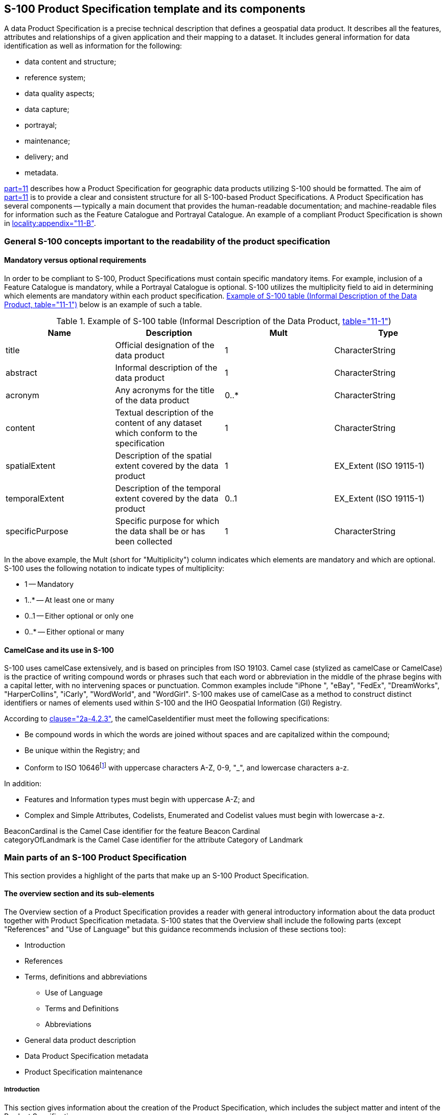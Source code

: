 == S-100 Product Specification template and its components

A data Product Specification is a precise technical description that defines a
geospatial data product. It describes all the features, attributes and relationships
of a given application and their mapping to a dataset. It includes general
information for data identification as well as information for the following:

* data content and structure;
* reference system;
* data quality aspects;
* data capture;
* portrayal;
* maintenance;
* delivery; and
* metadata.

<<S100,part=11>> describes how a Product Specification for geographic data products
utilizing S-100 should be formatted. The aim of <<S100,part=11>> is to provide a
clear and consistent structure for all S-100-based Product Specifications. A Product
Specification has several components -- typically a main document that provides the
human-readable documentation; and machine-readable files for information such as the
Feature Catalogue and Portrayal Catalogue. An example of a compliant Product
Specification is shown in <<S100,locality:appendix="11-B">>.

=== General S-100 concepts important to the readability of the product specification

==== Mandatory versus optional requirements

In order to be compliant to S-100, Product Specifications must contain specific
mandatory items. For example, inclusion of a Feature Catalogue is mandatory, while a
Portrayal Catalogue is optional. S-100 utilizes the multiplicity field to aid in
determining which elements are mandatory within each product specification.
<<table2>> below is an example of such a table.

[[table2]]
.Example of S-100 table (Informal Description of the Data Product, <<S100,table="11-1">>)
[options=header]
|===
| Name | Description | Mult | Type

| title | Official designation of the data product | 1 | CharacterString
| abstract | Informal description of the data product | 1 | CharacterString
| acronym | Any acronyms for the title of the data product | 0..* | CharacterString
| content | Textual description of the content of any dataset which conform to the specification | 1 | CharacterString
| spatialExtent | Description of the spatial extent covered by the data product | 1 | EX_Extent (ISO 19115-1)
| temporalExtent | Description of the temporal extent covered by the data product | 0..1 | EX_Extent (ISO 19115-1)
| specificPurpose | Specific purpose for which the data shall be or has been collected | 1 | CharacterString
|===

In the above example, the Mult (short for "Multiplicity") column indicates which
elements are mandatory and which are optional. S-100 uses the following notation to
indicate types of multiplicity:

* 1 -- Mandatory
* 1..* -- At least one or many
* 0..1 -- Either optional or only one
* 0..* -- Either optional or many

==== CamelCase and its use in S-100

S-100 uses camelCase extensively, and is based on principles from ISO 19103. Camel
case (stylized as camelCase or CamelCase) is the practice of writing compound words
or phrases such that each word or abbreviation in the middle of the phrase begins
with a capital letter, with no intervening spaces or punctuation. Common examples
include "iPhone ", "eBay", "FedEx", "DreamWorks", "HarperCollins", "iCarly",
"WordWorld", and "WordGirl". S-100 makes use of camelCase as a method to construct
distinct identifiers or names of elements used within S-100 and the IHO Geospatial
Information (GI) Registry.

According to <<S100,clause="2a-4.2.3">>, the camelCaseIdentifier must meet the
following specifications:

* Be compound words in which the words are joined without spaces and are capitalized
within the compound;
* Be unique within the Registry; and
* Conform to ISO 10646{blank}footnote:[S-100 2a-4.2.3, specify ISO/IEC 646 (ASCII),
while elsewhere 10646 (UTF-8) is used. Since it can be problematic to mix UTF-8 and
ASCII, this guidance recommends to utilize only UTF-8.]
with uppercase characters A-Z, 0-9, "_", and lowercase characters a-z.

In addition:

* Features and Information types must begin with uppercase A-Z; and
* Complex and Simple Attributes, Codelists, Enumerated and Codelist values must begin
with lowercase a-z.

[example]
BeaconCardinal is the Camel Case identifier for the feature Beacon Cardinal

[example]
categoryOfLandmark is the Camel Case identifier for the attribute Category
of Landmark

=== Main parts of an S-100 Product Specification

This section provides a highlight of the parts that make up an S-100 Product
Specification.

==== The overview section and its sub-elements

The Overview section of a Product Specification provides a reader with general
introductory information about the data product together with Product Specification
metadata. S-100 states that the Overview shall include the following parts (except
"References" and "Use of Language" but this guidance recommends inclusion of these
sections too):

* Introduction
* References
* Terms, definitions and abbreviations
** Use of Language
** Terms and Definitions
** Abbreviations
* General data product description
* Data Product Specification metadata
* Product Specification maintenance

===== Introduction

This section gives information about the creation of the Product Specification, which
includes the subject matter and intent of the Product Specification.

===== References

This section should list standards which define integral elements of the Product
Specification; or on which implementations depend, such as normative ISO or other
standards. Other standards or documents containing useful information which is not an
integral part of the Product Specification may be listed as informative references.

===== Use of language

Although optional, it can be beneficial to add a Use of Language section to elaborate
the intended meaning of specific words used within the Product Specification
documentation, including appendices and annexes. The purpose is to remove as much
ambiguity as possible so that the Specification is clear regarding what is a
mandatory requirement, what is highly recommended and what is optional. Within S-100,
the following has been adopted for use of language:

* "Must" indicates a mandatory requirement.
* "Should" indicates an optional requirement that is the recommended process to be
followed, but is not mandatory.
* "May" means "allowed to" or "could possibly", and is not mandatory.

===== Terms and definitions

Terms and definitions are useful references that reflect the content of the
Specification as well as the context for its intended use.

===== Abbreviations

Any abbreviations used in the Specification should be listed with their full meaning
in a separate abbreviations section within the introductory parts of the Product
Specification.

====== Acronyms

It is customary to give an acronym for the name of the data product; for example AML
(Additional Military Layer) or ENC (Electronic Navigational Chart). Acronyms may also
be used throughout the Specification for a variety of reasons; these should be
collected in an acronym paragraph at the beginning of the document to serve as a
quick reference for the reader.

[[cls-A-6.2.1.6]]
===== General data product description

This section is an informal description of the data product, which can read like an
abstract of the Specification, its purpose and intended use context. See also
<<cls-A-6.2.4>>.

===== Product specification maintenance

Changes to a Product Specification issued by the IHO will be released as a New
Edition, a Revision, or as a document that includes Clarifications. Which level is
used depends on the nature of the change. It is likely that other issuing authorities
will follow IHOs example. Generally, this text follows the guidance given in
<<S100,part=12>>, where three types of change are described: New Edition, Revision
and Clarification. These changes are defined in the following sub-clauses.

====== New Editions

New Editions introduce significant changes. New Editions enable new concepts, such as
the ability to support new functions or applications, or the introduction of new
constructs or data types. New Editions are likely to have a significant impact on
either existing users or future users of a Product Specification.

====== Revisions

Revisions are defined as substantive semantic changes. Typically, Revisions will
introduce changes to correct factual errors or introduce necessary changes that have
become evident as a result of practical experience or changing circumstances. A
Revision must not also be classified as a Clarification. Revisions could have an
impact on either existing users or future users of the Specification. All accumulated
Clarifications will be included with the release of approved Revisions.

Changes in a Revision ensure backward compatibility with the previous versions within
the same Edition. Newer Revisions, for example, introduce new features and
attributes. Within the same Edition, a dataset of one version could always be
processed with a later version of the Feature and Portrayal Catalogues. In most cases
a new Feature or Portrayal Catalogue will result in a Revision of the Specification.

====== Clarifications

Clarifications are non-substantive changes. Typically, Clarifications remove
ambiguity; correct grammatical and spelling errors; amend or update cross references;
and/or insert improved graphics, spelling, punctuation and grammar. Clarifications
must not cause any substantive semantic changes.

Changes in a Clarification are minor and ensure backward compatibility with the
previous versions within the same Edition. Within the same Edition, a dataset of one
Clarification version could always be processed with a later version of the Feature
and Portrayal Catalogues; and a Portrayal Catalogue can always rely on earlier
versions of the Feature Catalogue.

==== Version numbers

The associated version control numbering to identify changes (n) in S-100 and derived
Product Specifications generally follow this format:

* New Editions denoted as n.0.0
* Revisions denoted as n.n.0
* Clarifications denoted as n.n.n

The same format for versioning has also being adopted for most of IHOs other
Standards.

==== Specification scopes

Specification scopes indicate the applicability of designated portions of the Product
Specification to either the entire product or to parts of the product. For example, a
coordinate reference system will generally apply to the complete product, while
maintenance regimes may be different for navigational features versus contextual
features. This difference would be described using specification scopes. Depending on
the type of Product Specification, the scope may include items in <<table-A-6-2>>.

[[table-A-6-2]]
.Specification Scope Information (<<S100,table="11-3">>)
[options=header]
|===
| Name | Description | Mult | Type

| scopeIdentification | Specific identification of the scope | 1 | CharacterString
| Level | Hierarchical level of the data specified by the scope | 0..1 | MD_ScopeCode (ISO 19115-1)
| levelName | Name of the hierarchy level | 0..1 | CharacterString
| levelDescription | Detailed description about the level of the data specified by the scope | 0..1 | CharacterString
| Coverage | Subtype of a feature that represents real world phenomena as a set of attributes | 0..1 | CharacterString
| Extent | Spatial, vertical and temporal extent of the data | 0..1 | EX_Extent (ISO 19115-1)
|===

If a Specification is homogeneous across the whole data product, it is only
necessary to define a general scope (root scope) to which each section of the
Product Specification applies. This general scope may look something like the
following example:

Scope identification:: Global scope
Level:: 006- series
Level name:: Dataset
Level description:: Level applies globally to all ENC datasets
Coverage:: All features in the ENC Feature Catalogue
Extent:: EX_GeographicBoundingBox
westBoundLongitude::: -180
eastBoundLongitude::: 180
southBoundLatitude::: -90
northBoundLatitude::: 90

The Level attribute is a codelist found in ISO 19115-1 called MD_ScopeCode
comprising the major components of a Specification. The Extent attribute is a class
that can be any combination of the following: description string; a geographical
extent (like in the example above); vertical extent; or temporal extent.

The Product Specification may specify a partitioning of the data content of the
product on the basis of one or more criteria. Such partitioning may be different for
different parts of the Product Specification. Each such part of the data content is
described by a specification scope that may inherit or override the general scope
specification. In principle, any or all of the remaining sections of the Product
Specification may have variants that apply to the scopes within the product. Each
variant must identify the scope(s) to which it applies.

EXAMPLE: Data products to support navigation often contain two sets of feature
types: those that provide navigation information that changes rapidly and the
presence of which is essential for safety of navigation; and those that provide
background reference information. Maintenance and delivery information would be
partitioned on the basis of these groupings; essential information would be
maintained and delivered whereas reference system information would not.

[[cls-A-6.2.4]]
==== Dataset identification

In addition to the informal description of the data product (see also
<<cls-A-6.2.1.6>>), S-100 also calls for a section that describes information that
uniquely identifies any dataset as being created in accordance with a specific
Product Specification series.

Different from the general information about the data product, the dataset
identification is for the individual dataset. For example, the value contained in
the Purpose attribute may be common among all datasets created from a particular
Specification. Other attributes may benefit from following a common model or schema,
while other attributes are codelist types that are defined elsewhere, such as in ISO
19115-1. These attributes are limited to the values given in those codelists and
there may be cases where it is beneficial to restrict the given codelists to a
subset of values.

This information is stored in the metadata that is associated with the dataset.
Therefore, it is important to ensure that appropriate metadata attributes are
available; and to harmonize this section with the metadata section.

Some Product Specifications have merged the informal description of the data product
with the dataset identification section, into a common section. This is an allowed
option.

==== Data content and structure (Application Schema)

An Application Schema defines the data content and structure of products under
S-100. Application Schemas are expressed using the Unified Modelling Language (UML)
as described in <<S100,part=1>> (Conceptual Schema Language) and allow developers to
implement S-100 Product Specifications in a consistent and maintainable way. The
General Feature Model of S-100 (<<S100,part=3>>) specifies the rules for developing
an Application Schema, which includes the conceptual model for features and their
characteristics and associations.

The S-100 Product Specification Template stipulates that specifications that have
large Application Schemas need contain only specific examples in UML in the
Specification document, since the Application Schema is realized in full in the
Feature Catalogue. Because Application Schemas generally become too big to remain
easily readable in one page, it may be beneficial for overall readability to split
up the Application Schema into sections based on functions and elements.

===== Feature based data content structure

The data content of a geographic application is defined with a view of real world
features and the requirements of a particular application. The content is structured
in terms of objects. S-100 considers two types of objects or features, which are
defined in <<S100,part=3,clause="5.1">>. They are defined as follows:

. Features -- Features are defined together with their properties. Features are
abstract representations of real world phenomena. The word 'feature' can be used in
two senses: feature type and feature instance. A feature type is a class and is
defined in the Feature Catalogue. A feature instance is a single occurrence of the
feature type and is represented as an object in a data set.
. Information -- Information types are used to share information among features and
other information types. An information type is a class of object that is defined in
the Feature Catalogue. An instance of an information type is an identifiable unit of
information in a data set. Information types have only thematic attribute
properties. An instance of an information type may be associated with one or more
feature instances or one or more instances of other information types. Information
types can be thought of as shared attributes.

The General Feature Model (GFM) provides a conceptual model for these objects. The
definitions for feature types are held in the Feature Catalogue. The GFM also acts
as a conceptual model for the Feature Catalogue. Spatial information is defined in
<<S100,part=7>>, Spatial Schema, and consists of simple geometry which can be
expressed in multiple configurations. The Application Schema must define the spatial
components used in a Product Specification and the relationship to the feature
classes.

===== Coverage-based data content structure

S-100 also defines imagery, gridded and coverage data as feature-oriented data. In
the simplest form, an image or any set of gridded data can be considered as a single
feature. Thus, Application Schema rules for feature data also apply to imagery and
gridded data. However, care must be taken to ensure that the Application Schema
accurately defines the Imagery and Gridded Data Spatial Schema in accordance with
<<S100,part=8,clause="8-6">>; and the Gridded Data Spatial Referencing as defined in
<<S100,part=8,clause="8-8">>. If the product contains a series or set of images or
gridded data sets, then the Application Schema defining the spatial relationships
should be defined as specified in <<S100,part=8,clause="8-7">>.

==== Data product format

S-100-based Product Specifications shall define the format (encoding) in which each
scope within the data product is delivered. This includes a description of file
structures and formats where applicable, or the format of a data stream if so
applicable. The encoding structure could be specified completely in the
Specification, or by reference to a separate profile or standard. Currently, S-100
includes profiles of three encodings: ISO 8211 binary encoding; GML (ISO 19136)
encoding; and HDF5 encoding. A Product Specification may reference these profiles
along with a description of how to use them within the specific Product
Specification. For example, a given product would have a specific GML Application
Schema, expressed in one or more XML Schema Definition Language files.

Specialized products may use other encodings by specifying the whole encoding within
the Product Specification (or by referencing an established external standard, or an
appropriate combination of the two). It should be noted that in such cases,
implementation costs may be higher than for systems using the standard S-100
encodings.

A brief description of the S-100 profiled encodings is provided in the following
clauses.

===== ISO 8211

The ISO/IEC 8211 Specification is a data descriptive file format for information
interchange. <<S100,part="10a">> specifies the structure of an exchange set at the
record and field levels. It further specifies the contents of the physical
constructs required for their implementation as ISO/IEC 8211 data records, fields,
and subfields. The grouping of records into ISO/IEC 8211 files is considered
application specific and, therefore, must be described in the relevant Product
Specification. <<fig-A-6-1>> below depicts an example of such a description. In
S-100 only the binary ISO/IEC 8211 format is used.

[[fig-A-6-1]]
.Example of Field Tables
image::img01.png[]

===== GML

The Geography Markup Language (GML) is an XML grammar defined by the Open Geospatial
Consortium (OGC)/ISO 19136 to express geographical features. GML serves as a
modelling language for geographic systems as well as an open interchange format for
geographic transactions on the Internet. It should be noted that the concept of
feature in GML is a very general one and includes not only conventional "vector" or
discrete objects, but also coverages and sensor data. The ability to integrate all
forms of geographic information is the key to the utility of GML.

<<S100,part="10b">> specifies a profile of GML that is used as a basis for the
development of GML application schemas for S-100-based data products. The GML
Application Schema for each data product defines a file format for the
machine-to-machine exchange of information structured in conformance with the
Application Schema for the data product, as defined in the appropriate Product
Specification.

The S-100 GML profile defines the core GML components that are used in GML encodings
for S-100-based data products. This profile defines a restricted subset of XML and
GML types that excludes GML features not required by S-100 GML datasets. This subset
of GML is then used to create the specific GML encoding for a Product Specification.
This approach is described in <<fig-A-6-2>> below.

[[fig-A-6-2]]
.Derivation of the GML profile and its use by a data product
image::img02.png[]

===== HDF5

The Hierarchical Data Format 5 (HDF5) HDF has been developed by The HDF Group as a
file format for the transfer of data that is used for imagery and gridded data. HDF5
is particularly good at dealing with data where complexity and scalability are
important. Data of virtually any type or size can be stored in HDF5, including
complex data structures and data types. <<fig-A-6-3>> below depicts the structure of
a typical HDF5 file.

<<S100,part="10c">> specifies a profile of HDF5 that is adopted for S-100. It
specifies how to use HDF5 in a way that is compliant with the GFM and how to
consistently specify the data formats for the types of coverages and point sets
supported by S-100.

[[fig-A-6-3]]
.Image showing (left side) the structure of the file and (right side) the two-dimensional compound array of values for regularly gridded data
image::img03.png[]

===== Other encodings and encoding profiles

When the encodings in S-100 as profiled are not sufficient for the intended use of a
Product Specification, a different encoding may be specified within the Product
Specification itself. If an encoding that is not part of S-100 is used, then
sufficient detail should be given to permit implementers an easy understanding of
the chosen encoding.

NOTE: If a non S-100-based encoding is chosen, then systems that support S-100 may
not be able to handle data products that utilize this encoding (for example, ECDIS).
An alternative is to request additional encoding profiles be added to S-100, which
can then be added to systems that comply with S-100.

If a non S-100 encoding is used, then the metadata must be correctly encoded to
indicate that the Product Specification contains the encoding format for the data
product. This is done using the Undefined value of the S100_DataFormat attribute in
the discovery metadata of every compliant data product. See <<S100,part="4a">> for
further details.

==== Data content and structure

This section describes the different type of data model elements that are used
within a Product Specification. S-100 defines a variety of different elements, but
it is up to the individual Specification to specify which elements are allowed to be
used. The following is an example of how a subset of elements would be defined
within a Product Specification.

[example]
====
_[underline]#Feature Types#_

< _The following clauses describe the different feature types that may be used in the
Feature Catalogue._ >

_[underline]#Geographic#_

< _Geographic (geo) feature types form the principle content of the dataset and are
fully defined by their associated attributes and information types._ >

_[underline]#Meta#_

< _Meta features contain information about other features within a data set.
Information defined by meta features override the default metadata values defined by
the data set descriptive records. Meta features must be used to their maximum extent
to reduce meta attribution on individual features._ >

_[underline]#Feature Relationship#_

< _A feature relationship links instances of one feature type with instances of the
same or a different feature type. There are three common types of feature
relationship: Association, Aggregation and Composition._ >

_[underline]#Information Types#_

< _Information types are identifiable pieces of information in a dataset that can be
shared between other features. They have attributes but have no relationship to any
geometry; information types may reference other information types._ >
====

An additional option to describe the model elements included in a Product
Specification is to group elements according to some logical scheme, and then
describe those groupings. This method allows a combination of the type description
and at the same time links it with the usage within the Specification. <<fig-A-6-4>>
below shows an example of this method, describing all information types in a
specific Product Specification.

[[fig-A-6-4]]
.Example of an overview of S-Information Types, from S-123.
image::img04.png[]

==== Feature Catalogue

ISO 19110 defines a Feature Catalogue as a catalogue that contains definitions and
descriptions of the feature types, feature attributes and feature associations
occurring in one or more sets of geographic data. Therefore, the Feature Catalogue
acts as a machine-readable representation of the Application Schema, and gives a
system the means to describe the elements of a dataset that conforms to the Feature
Catalogue.

When a data model is too big to be fully reproduced in UML within in a Product
Specification, the Feature Catalogue in combination with specific subsets of the
overall UML Application Schema can serve as a substitute to the requirement of full
Application Schema being described in the Product Specification.

Product Specifications that are endorsed by the IHO under the S-1XX numbering system
must use the IHO's Feature Catalogue Builder to ensure compliance to S-100. It is
possible to create feature catalogues external to the IHO Feature Catalogue Builder
(FCB); however, the Feature Catalogue should then be validated against the S-100
Feature Catalogue schema.

==== Dataset

This section specifies rules for the dataset. Types of rules may be related to
dataset size limitations or types of data coverage and if the data may or may not
overlap each other.

==== Dataset loading and unloading

If datasets have multiple representations at different scales, then a loading and
unloading strategy should be considered. There should be sufficient details to give
system implementers enough information to know how to create or load datasets in the
correct manner. For example, any rules regarding dataset loading can be described
using visual instructions like in <<fig-A-6-5>> below.

[[fig-A-6-5]]
.Example from S-101 data loading rules
image::img05.png[]

==== Geometry

This section describes the geometry rules that apply within a given Product
Specification. For vector data the description should include which S-100 Level of
Geometry is used, as well as any exceptions to the rules as stated in
<<S100,part=7,clause="7-4.3">>. For coverage data, there should be a description of
which spatial model and grid from <<S100,part=8>> is used. Any grid, point set or
TIN (Triangulated Irregular Network) structure rules and characteristics should be
included, such as shown in the example in <<fig-A-6-6>> below.

[[fig-A-6-6]]
.Example of attributes and their values for S100_Grid Coverage and S100_Point Coverage.
image::img06.png[]

==== Reference systems

All S-100-based Product Specifications that include georeferenced information will
have a horizontal reference system, while vertical reference systems are for
Specifications that yield data products that include height information or
bathymetry. A Product Specification may include more than one vertical reference
system, such as one for sounding data and one for height data.

<<S100,part=6>> provides information on how to describe and specify a reference
system. The more common method of simply referencing an already specified reference
system is generally done by establishing a convention in the Product Specification
by stating the reference system, or list of references systems used; and then by
adding the information in the metadata of the resulting dataset. <<fig-A-6-7>> below
is an example from the S-100 Product Specification Template.

[[fig-A-6-7]]
.Example of Reference Systems references
image::img07.png[]

As noted in the example in <<fig-A-6-7>>, the EPSG Register is a useful Register of
horizontal datums. The codelist value for WGS84, the most commonly used horizontal
datum, is 4326. For vertical datums and sounding datums, S-100 includes an
enumerated list named S100_VerticalAndSoundingDatum. The most commonly used vertical
and sounding datums are included in this list. The enumerated list can be extended
by requesting the IHO S-100 Working Group to include additional values.

==== Object identifiers

It is recommended that rules for persistent global identifiers for feature and
information objects are included within a Product Specification. Identifiers may be
omitted where the physical realities dictate otherwise or it is known that a
reference to the object will not be needed. For example, identifiers need not be
defined for cartographic objects.

Identifiers of instances should utilize the Maritime Resource Name (MRN) concept and
namespace. The MRN namespace is administered by the International Association of
Lighthouse Authorities (IALA) through the website
http://mrnregistry.org/[http://mrnregistry.org], which also contains references to
the full set of rules that apply to the MRN concept. The topmost namespace urn:mrn
remains fixed, with subsequent name spaces separated by colons, and available
through the application process explained on the website. Any organization wishing
to issue MRN conformant identifiers should apply for a name space from IALA, or from
an organization that already has a namespace registered, such as IHO.
<<S100,part=11,locality:appendix="11-E">> contains additional details about the MRN
concept.

Guidance should be included on persevering persistent global identifiers on objects
throughout their lifecycle, including when they are reused in other products.
Maintaining persistent global identifiers between products can help with
interoperability and assist users and systems in identifying identical features
between data products.

==== Data quality

All S-100-based Product Specifications should include comprehensive ways of
capturing information about the quality of the data. Part C of this Guideline
includes comprehensive guidance on how to address aspects of data quality.

==== Data capture and encoding instructions

Any S-100-based Product Specification should provide information on how data
conforming to the Product Specification is to be captured. This information should
be as detailed and specific as necessary. To this end, the S-100 Product
Specification Template recommends the development of a Data Classification and
Encoding Guide (DCEG). The DCEG is used to link real world examples to the data
model. For example, the DCEG can explain how different types of underwater rock are
to be encoded using a specific data model, including which feature class should be
used; what attributes; and their expected values that correspond to the different
types of underwater rock.

The data capture guide is mostly used by the data producers and serves as a
collective instructional document of globally common rules on how to create data
according to a specific Product Specification. The document will grow with
experience as more special cases get resolved into a globally agreed-upon process.
This also improves overall consistency among producers and products, leading to more
stable user systems as all stakeholders gain a common understanding of how to use
the data products.

==== Maintenance

Generally, data created from an S-100-based Product Specification will not remain
valid indefinitely. Therefore, it is necessary to specify how data created in
accordance with a Product Specification will be maintained, including the updating
of datasets and support files.

There are two main types of updating routines:

* As needed: Datasets are updated when there is a need to do so, and are to be
considered current information until there is a further update. Electronic
Navigational Charts and Nautical Publications are two types of data that are
generally maintained in this manner.
* By schedule: Datasets are updated on a fixed schedule or interval; and users can
always anticipate when new datasets become available. Surface current and water
level information are two types of data that are generally maintained in this manner.

Once updating routines have been established for products, it is necessary to
establish the means by which to achieve these updates. Again, there are two main
options: incremental updates; and whole dataset replacement, both of which are
elaborated upon in the next two sections.

===== Incremental update

This type of updating method is when a previously issued dataset is partially
updated by inserting new or modifying information. This method is useful where there
are bandwidth considerations and the changes are relatively minor within the scope
of the whole dataset.

An example is the addition of two features to a dataset that contains thousands of
other features; the incremental update would then be a much smaller dataset that
contains only the revision instructions to the main product data, or base dataset.
Once the revision instructions are applied, the updated dataset will include the
additional two objects.

It should be noted that with incremental updates there may come a point when there
are so many changes that it makes sense to re-issue the dataset. This will include
all the changes applied previously via incremental update, thereby replacing the
original base dataset with a new fully updated base dataset; and from there issue
any changes as new incremental changes. In S-100 Edition 4, ISO 8211 and HDF5
encodings support this type of updating. GML encoding does not yet support this type
of encoding.

===== Whole dataset update

This type of updating is a method of updating a previously issued dataset by
replacing it wholesale with a new dataset. This method makes most sense when the
replacement data alters all or a sufficiently large portion of the previous dataset
-- for example, when forecasted data of a certain natural phenomenon is replaced with
updated forecast data and the update data invalidates the replaced data by virtue of
being more recent. All encodings in S-100 support this method of updating.

===== Support file maintenance

Updating support files in S-100-based Product Specifications is done through the
metadata that goes with the support files. The issue date and management information
is included in the discovery metadata file that is part of the exchange set. Below
is an example of instructions for updating support files.

[example]
_The type of support file is indicated in the "purpose" field of the discovery
metadata. Support files carrying the "deletion" flag must be removed from the
system. When a feature pointing to a text, picture or application file is deleted or
updated so that it no longer references the file, the system software must check to
see whether any other feature references the same file, before that file is deleted._

To avoid complex management routines, it may be advantageous to specify that each
support file should only be used once in the exchange set and to store the support
files in a separate folder within the exchange set.

==== Data product delivery

The Product Specification may define the delivery medium (such as DVD or a web
service) for each identified scope in the Specification. This is an optional
section, but it includes the structure of delivered data products, and is therefore
important where data is delivered to systems that include a level of data automation
where standardized delivery structures may be automated. It is also useful to
specify when data products are delivered in different formats, such as SENC
delivery. Data being delivered to ECDIS and similar systems generally expect
exchange sets. S-100 includes a description of an S-100 exchange set for the
interchange of geospatial data and its relevant metadata (reproduced in
<<fig-A-6-8>> below), and details can be found in
<<S100,part="4a",locality:appendix="4a-D">>.

[[fig-A-6-8]]
.S-100 Exchange Set (<<S100,figure="4a-D-3">>)
image::img08.png[]

Within an exchange set, there are datasets; but it may also carry support files.
There are two types of supporting files within the exchange set: support files for
the individual dataset; and support files for the exchange set. Support files that
are associated with the individual dataset usually include file types such as text
files and image files; while support files that are associated with the exchange set
are usually Feature and Portrayal Catalogues.

Depending on the target user, data products may be delivered in a variety of supply
chain methods, such as via Regional ENC Coordinating Centre (RENC), service
providers, web service, FTP, etc. It can be useful to consider the supply chain when
specifying the data product delivery.

===== Services and data streams

S-100 includes an alternative distribution method called online data exchange, which
is described in <<S100,part=14>>. This method can be used for a set of data or data
that have a continuous nature. The latter is also known as "streaming data" and is
used where the circumstances requires a more dynamic information flow to be
available, such as monitoring of ship movement in a VTS setting.

Online data exchange between applications or devices can follow different
communication patterns to support the variety of maritime operational needs.
Multiple clients can interact with a service to interchange data that is modelled
with S-100 and can be distinguished between unidirectional message streams like AIS
and interactive information exchange like a web feature service (WFS). Context for a
communication can be given by using the concept of session-oriented communication,
which is when the communication between distinguished communication partners is
assigned to a logical entity -- a session. This permits metadata to be defined for
the interactions assigned to the session.

The means of communication for the use of a service should be defined in a
communication stack. Specifying a communication stack ensures that communication for
the service is harmonized and makes implementation easier.

The communication is organized by a stack as defined by the ISO-OSI Reference Model:

* Session protocols (for example, WSDL, SOAP, REST, SOS) to define message types;
* Encoding and compression (for example, GML, XML, ISO 8211, HDF, ...) to serialize
data;
* Communication protocol (for example, HTTP) with encryption (for example, HTTPS) to
define interaction between gateways; and
* Transportation Layer (for example, TCP/IP) with encryption (for example, SSL) to
define the transportation node between gateways.

The stack is depicted in <<fig-A-6-9>> below.

[[fig-A-6-9]]
.Communication Stack
image::img09.png[]

<<S100,part=14>> only addresses the concepts in the application and presentation
layers. The lower layers are out of scope of S-100.

Product Specifications that use the online exchange method must describe the
concepts that are used to structure a session; and must explain how the data is
transferred within sessions.A session-oriented service typically contains three
components, each handling different types of data:

* Session component: Describing the handling of the session data (service request,
service response, login, login response, logout).
* Service component: Describing the information to maintain the service (for example
keep alive messages, service status).
* Data component: Describing the data itself (for example, Vessel Traffic Image data
(objects)).

Any Metadata required for each component should be detailed in the Product
Specification.

==== Dataset naming rules

Dataset naming should follow a standard pattern to give implementers greater
predictability of incoming datasets. All dataset naming conventions are recommended
to follow these rules as much as possible.

XXXYYYYØØØØØØØØØ

XXX is the product code (for example, 123 is for Maritime Radio Service; 101 for ENC)

YYYY is the producer code according to the Producer Code Register

ØØØØ is an arbitrary length unique code in alphanumeric characters

If useful, the Product Specification can include a differentiating character or code
(for example, the underscore (_) character) in the 'ØØØØ' space of the file name.

Support files should follow a similar naming convention.

==== Metadata

Metadata is data about data. In S-100 the primary purpose of metadata is to provide
information about the identification; spatial and temporal extent; quality;
application schema; spatial reference system; and distribution of digital geographic
data. Metadata is applicable to the cataloguing of datasets; clearinghouse
activities; and the full description of geographic and non-geographic resources.

Metadata can satisfy a number of uses: data discovery; distribution and on-line
references (URL) for on-line viewing; data use; details of data creation; data
fitness; data sharing; data management; etc. <<fig-A-6-10>> below depicts some
typical purposes and audiences for metadata.

[[fig-A-6-10]]
.Example levels of metadata
image::img10.png[]

<<S100,part=4>> (Metadata) specifies the minimum metadata elements that must be
included with a conformant data product. Moreover, S-100 requires that Discovery and
Quality metadata are structured as per <<S100,part="4a">> and <<S100,part="4c">>,
respectively. Any additional metadata items required for a particular Product
Specification must be documented in the Specification; and these should be defined
using <<ISO19115-1>> and <<ISO19115-3>>, with extensions or restrictions if
required. <<S100,part=4,locality:appendix="4a-E">> contains the rules that apply
when extending or restricting the minimum metadata.

The Product Specification Application Schema shall specify how metadata is packaged
in conformant datasets. This information shall be specified for each identified
scope within the Product Specification. Furthermore, where the resulting data
product is intended for a standardized user environment, like ECDIS, it should be
noted that any significant deviation (for example, addition or reduction to the
standard metadata) may not be readily useable in the system depending on how the
standard S-100 schemas have been implemented. Caution is therefore urged when
developing the metadata for a Product Specification and it is highly recommended to
stay within the S-100 metadata scope.

===== Discovery Metadata

For information exchange, there are several categories of metadata required:
metadata about the overall exchange catalogue; metadata about each of the datasets
contained in the catalogue; and metadata about the support files that make up the
package. These are called Discovery Metadata in S-100 and they are used within the
exchange set to enable users to learn about the content without having to open each
dataset or support file.

====== Discovery Metadata for datasets

S-100 specifies that Discovery Metadata for datasets is contained within an external
XML file created in accordance with the S-100 metadata schema. This metadata set
complies with the minimum metadata and extends it in a few places to provide more
details (for example, about reference datums and issue dates of the data). More
information about Discovery Metadata for datasets can be found in
<<S100,locality:appendix="4a-D">>.

====== Discovery Metadata for support files

S-100 specifies that Discovery Metadata for support files is contained within an
external XML file created in accordance with the S-100 metadata schema. This
metadata set complies with the minimum metadata and extends it to provide
information about the management of support files in order for them to be updated.
More details can be found in the <<S100,locality:appendix="4a-D">>.

====== Metadata for streamed data and services

Metadata for streamed data or services is described in the
<<S100,locality:appendix="4a-D">>.
<<S100,part=14>> specifies additional and other metadata. As of
Edition 4.0.0, <<S100,locality:appendix="4a-D">> and <<S100,part=14>> have yet to be
reconciled. Product Specification developers should, at this time, use the metadata
from <<S100,part=14>>; and according to need, supplement with metadata from
<<S100,part=4>>, including using the principles of metadata extension detailed in
<<S100,part=4,locality:appendix="4a-E">>.

==== Portrayal

Portrayal is an optional part of a Product Specification. However, if consistent
portrayal across all user platforms is important to an S-100-based data product,
then specifying how portrayal is done becomes mandatory. Within S-100 Product
Specifications, this is done by including a Portrayal Catalogue. The Portrayal
Catalogue is a collection of defined portrayal instructions for a Feature Catalogue;
and includes portrayal functions, symbols and portrayal context.

Two types of Portrayal Catalogues are possible in S-100: XSLT and Lua.
<<S100,part=9>> provides instructions for how a Product Specification can include an
input Schema derived from the abstract schema provided; a set of mapping rules
(defined in XSLT or Lua); a set of symbols (defined in SVG format); line styles,
colours, etc; and makes it available for use with product datasets. Portrayal
Catalogues can be created in a variety of ways, including manually and by using a
Portrayal Catalogue Builder (see <<cls-A-7.4>> of this Guideline for more details).

Portrayal Catalogues can be provided, for example, in an exchange set and may be
combined with a Feature Catalogue and datasets. The exact method for distribution
should be defined in the Product Specification, but consideration should be given to
efficient distribution and the aim of reducing data volume wherever possible. It may
therefore be beneficial to consider some form of central distribution of Portrayal
Catalogues.

The Product Specification should include instructions for implementers in the use of
the Portrayal Catalogue, including context for the use of the data.

Many of the IHO Product Specifications will be used in systems that have some degree
of type approval requirements (for example, ECDIS). Instructions for the
classification society conducting the type approval should be added to Product
Specifications where appropriate. These instructions should include guidance on
tolerances for minor deviations and definitions of what constitutes a minor
deviation.

==== Additional information

The Product Specification should contain all information at a sufficient level of
detail for easy implementation by the intended stakeholders. However, there may be
additional considerations that impact implementers, users and other stakeholders.
These additional considerations can be added to a section or appendix called an
Implementation Guide, or another appropriate title. Such a section can be used to
give context of intended use, or used to elaborate on special circumstances that
impact stakeholders, and so forth.
